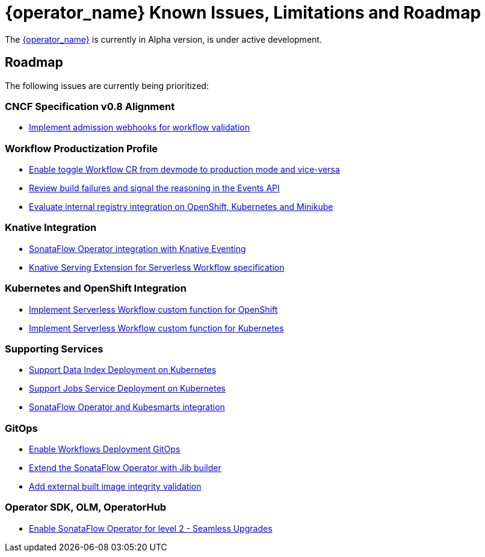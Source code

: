 = {operator_name} Known Issues, Limitations and Roadmap
:compat-mode!:
// Metadata:
:description: Known issues, features, and limitations of the operator
:keywords: kogito, sonataflow, workflow, serverless, operator, kubernetes, minikube, roadmap

The link:{kogito_serverless_operator_url}[{operator_name}] is currently in Alpha version, is under active development.

// == Known Bugs

== Roadmap

The following issues are currently being prioritized:

=== CNCF Specification v0.8 Alignment

- link:https://issues.redhat.com/browse/KOGITO-7840[Implement admission webhooks for workflow validation]

// === Workflow Development Profile

=== Workflow Productization Profile

- link:https://issues.redhat.com/browse/KOGITO-8524[Enable toggle Workflow CR from devmode to production mode and vice-versa]
- link:https://issues.redhat.com/browse/KOGITO-8792[Review build failures and signal the reasoning in the Events API]
- link:https://issues.redhat.com/browse/KOGITO-8806[Evaluate internal registry integration on OpenShift, Kubernetes and Minikube]

=== Knative Integration

- link:https://issues.redhat.com/browse/KOGITO-9812[SonataFlow Operator integration with Knative Eventing]
- link:https://issues.redhat.com/browse/KOGITO-8496[Knative Serving Extension for Serverless Workflow specification]

=== Kubernetes and OpenShift Integration

- link:https://issues.redhat.com/browse/KOGITO-8493[Implement Serverless Workflow custom function for OpenShift]
- link:https://issues.redhat.com/browse/KOGITO-8492[Implement Serverless Workflow custom function for Kubernetes]

=== Supporting Services

- link:https://issues.redhat.com/browse/KOGITO-9740[Support Data Index Deployment on Kubernetes]
- link:https://issues.redhat.com/browse/KOGITO-9742[Support Jobs Service Deployment on Kubernetes]
- link:https://issues.redhat.com/browse/KOGITO-9277[SonataFlow Operator and Kubesmarts integration]

=== GitOps

- link:https://issues.redhat.com/browse/KOGITO-9084[Enable Workflows Deployment GitOps]
- link:https://issues.redhat.com/browse/KOGITO-9527[Extend the SonataFlow Operator with Jib builder]
- link:https://issues.redhat.com/browse/KOGITO-9833[Add external built image integrity validation]

=== Operator SDK, OLM, OperatorHub

- link:https://issues.redhat.com/browse/KOGITO-8182[Enable SonataFlow Operator for level 2 - Seamless Upgrades]

